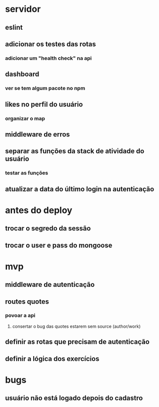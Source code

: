 * servidor
** eslint
** adicionar os testes das rotas
*** adicionar um "health check" na api
** dashboard
*** ver se tem algum pacote no npm
** likes no perfil do usuário
*** organizar o map
** middleware de erros
** separar as funções da stack de atividade do usuário
*** testar as funções
** atualizar a data do último login na autenticação
* antes do deploy
** trocar o segredo da sessão
** trocar o user e pass do mongoose
* mvp
** middleware de autenticação
** routes quotes
*** povoar a api
**** consertar o bug das quotes estarem sem source (author/work)
** definir as rotas que precisam de autenticação
** definir a lógica dos exercícios
* bugs
** usuário não está logado depois do cadastro

